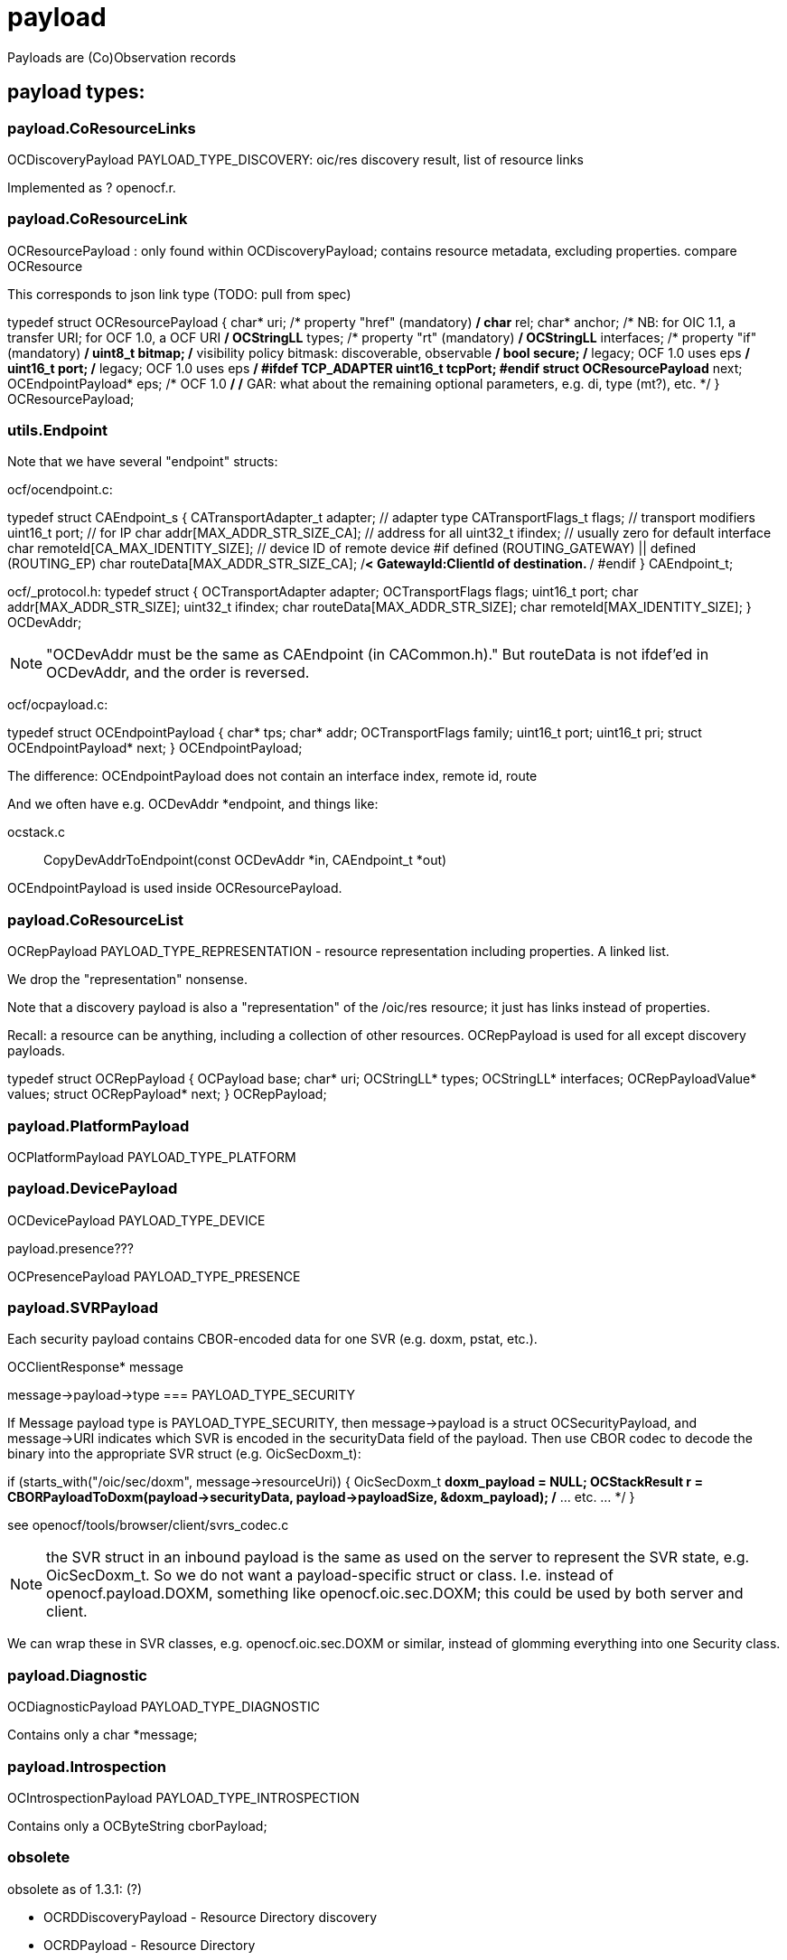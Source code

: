 = payload

Payloads are (Co)Observation records

== payload types:

=== payload.CoResourceLinks

OCDiscoveryPayload PAYLOAD_TYPE_DISCOVERY:        oic/res discovery result, list of resource links

Implemented as ? openocf.r.

=== payload.CoResourceLink

OCResourcePayload  : only found within OCDiscoveryPayload; contains resource metadata, excluding properties. compare OCResource

This corresponds to json link type (TODO: pull from spec)

typedef struct OCResourcePayload
{
    char* uri;			/* property "href" (mandatory) */
    char* rel;
    char* anchor; /* NB: for OIC 1.1, a transfer URI; for OCF 1.0, a OCF URI */
    OCStringLL* types;		/* property "rt" (mandatory) */
    OCStringLL* interfaces;	/* property "if" (mandatory) */
    uint8_t bitmap;		/* visibility policy bitmask: discoverable, observable */
    bool secure;    /* legacy; OCF 1.0 uses eps */
    uint16_t port;    /* legacy; OCF 1.0 uses eps */
#ifdef TCP_ADAPTER
    uint16_t tcpPort;
#endif
    struct OCResourcePayload* next;
    OCEndpointPayload* eps;  /* OCF 1.0 */
    /* GAR: what about the remaining optional parameters, e.g. di, type (mt?), etc. */
} OCResourcePayload;



=== utils.Endpoint

Note that we have several "endpoint" structs:

ocf/ocendpoint.c:

typedef struct CAEndpoint_s
{
    CATransportAdapter_t    adapter;    // adapter type
    CATransportFlags_t      flags;      // transport modifiers
    uint16_t                port;       // for IP
    char                    addr[MAX_ADDR_STR_SIZE_CA]; // address for all
    uint32_t                ifindex;    // usually zero for default interface
    char                    remoteId[CA_MAX_IDENTITY_SIZE]; // device ID of remote device
#if defined (ROUTING_GATEWAY) || defined (ROUTING_EP)
    char                    routeData[MAX_ADDR_STR_SIZE_CA]; /**< GatewayId:ClientId of
                                                                    destination. **/
#endif
} CAEndpoint_t;

ocf/_protocol.h:
typedef struct
{
    OCTransportAdapter      adapter;
    OCTransportFlags        flags;
    uint16_t                port;
    char                    addr[MAX_ADDR_STR_SIZE];
    uint32_t                ifindex;
    char                    routeData[MAX_ADDR_STR_SIZE];
    char                    remoteId[MAX_IDENTITY_SIZE];
} OCDevAddr;

NOTE: "OCDevAddr must be the same as CAEndpoint (in CACommon.h)." But
routeData is not ifdef'ed in OCDevAddr, and the order is reversed.


ocf/ocpayload.c:

typedef struct OCEndpointPayload
{
    char* tps;
    char* addr;
    OCTransportFlags family;
    uint16_t port;
    uint16_t pri;
    struct OCEndpointPayload* next;
} OCEndpointPayload;

The difference: OCEndpointPayload does not contain an interface index, remote id, route

And we often have e.g. OCDevAddr *endpoint, and things like:

ocstack.c :: CopyDevAddrToEndpoint(const OCDevAddr *in, CAEndpoint_t *out)


OCEndpointPayload is used inside OCResourcePayload.

=== payload.CoResourceList

OCRepPayload PAYLOAD_TYPE_REPRESENTATION - resource representation
including properties. A linked list.

We drop the "representation" nonsense.

Note that a discovery payload is also a "representation" of the
/oic/res resource; it just has links instead of properties.

Recall: a resource can be anything, including a collection of other
resources. OCRepPayload is used for all except discovery payloads.


typedef struct OCRepPayload
{
    OCPayload base;
    char* uri;
    OCStringLL* types;
    OCStringLL* interfaces;
    OCRepPayloadValue* values;
    struct OCRepPayload* next;
} OCRepPayload;



=== payload.PlatformPayload

OCPlatformPayload PAYLOAD_TYPE_PLATFORM

=== payload.DevicePayload

OCDevicePayload PAYLOAD_TYPE_DEVICE

payload.presence???

OCPresencePayload PAYLOAD_TYPE_PRESENCE

=== payload.SVRPayload

Each security payload contains CBOR-encoded data for one SVR
(e.g. doxm, pstat, etc.).

OCClientResponse* message

message->payload->type === PAYLOAD_TYPE_SECURITY

If Message payload type is PAYLOAD_TYPE_SECURITY, then message->payload is a
struct OCSecurityPayload, and message->URI indicates which SVR is encoded
in the securityData field of the payload. Then use CBOR codec to
decode the binary into the appropriate SVR struct (e.g. OicSecDoxm_t):

if (starts_with("/oic/sec/doxm", message->resourceUri)) {
    OicSecDoxm_t *doxm_payload = NULL;
    OCStackResult r = CBORPayloadToDoxm(payload->securityData, payload->payloadSize, &doxm_payload);
    /* ... etc. ... */
}

see openocf/tools/browser/client/svrs_codec.c

NOTE: the SVR struct in an inbound payload is the same as used on the
server to represent the SVR state, e.g. OicSecDoxm_t. So we do not
want a payload-specific struct or class.  I.e. instead of
openocf.payload.DOXM, something like openocf.oic.sec.DOXM; this could
be used by both server and client.

We can wrap these in SVR classes, e.g. openocf.oic.sec.DOXM or similar,
instead of glomming everything into one Security class.

=== payload.Diagnostic

OCDiagnosticPayload PAYLOAD_TYPE_DIAGNOSTIC

Contains only a char *message;

=== payload.Introspection

OCIntrospectionPayload PAYLOAD_TYPE_INTROSPECTION

Contains only a OCByteString cborPayload;

=== obsolete

obsolete as of 1.3.1:  (?)

* OCRDDiscoveryPayload - Resource Directory discovery
* OCRDPayload          - Resource Directory
* OCResourceCollectionPayload - OCRepPayload is used for thise
* OCTagsPayload  - substruct used in OCResourceCollectionPayload
* OCLinksPayload - substruct used in OCResourceCollectionPayload

